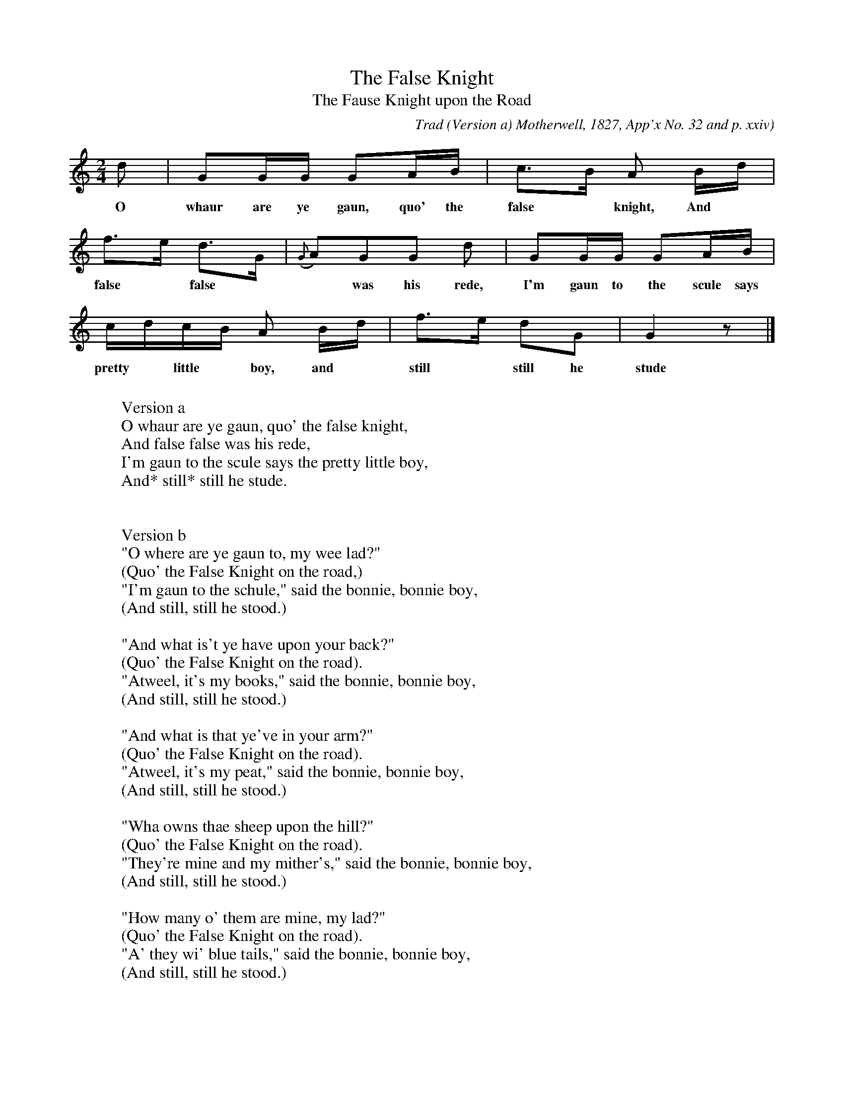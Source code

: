 X:1
T:The False Knight
T:The Fause Knight upon the Road
C:Trad
B:Bronson
O:Version a) Motherwell, 1827, App'x No. 32 and p. xxiv
O:Version b) Moffat [I933], p24.
O:Same tune, but, as printed by Moffat, probably
O:from Motherwell, to the words below, the note-lengths
O:are doubled, and the third and penultimate bars are com-
O:posed of even quarter-notes. Also, the cadence of the second
O:phrase is a half-note on A, followed by a quarter on B (if
O:transposed to the pitch above).
N:Child 3
M:2/4
L:1/16
K:Gmix
d2 | G2GG G2AB | c2>B2 A2 Bd |
w:O whaur are ye gaun, quo' the false* knight, And
f2>e2 d2>G2 | ({G}A2)G2G2 d2 | G2GG G2AB |
w:false* false**was his rede, I'm gaun to the scule says the
cdcB A2 Bd | f2>e2 d2G2 | G4 z2 |]
w:pretty* little* boy, and* still* still he stude
W:
W:Version a
W:O whaur are ye gaun, quo' the false knight,
W:And false false was his rede,
W:I'm gaun to the scule says the pretty little boy,
W:And* still* still he stude.
W:
W:
W:Version b
W:"O where are ye gaun to, my wee lad?"
W:(Quo' the False Knight on the road,)
W:"I'm gaun to the schule," said the bonnie, bonnie boy,
W:(And still, still he stood.)
W:
W:"And what is't ye have upon your back?"
W:(Quo' the False Knight on the road).
W:"Atweel, it's my books," said the bonnie, bonnie boy,
W:(And still, still he stood.)
W:
W:"And what is that ye've in your arm?"
W:(Quo' the False Knight on the road).
W:"Atweel, it's my peat," said the bonnie, bonnie boy,
W:(And still, still he stood.)
W:
W:"Wha owns thae sheep upon the hill?"
W:(Quo' the False Knight on the road).
W:"They're mine and my mither's," said the bonnie, bonnie boy,
W:(And still, still he stood.)
W:
W:"How many o' them are mine, my lad?"
W:(Quo' the False Knight on the road).
W:"A' they wi' blue tails," said the bonnie, bonnie boy,
W:(And still, still he stood.)
W:
W:"I wish that ye were on yonder tree,"
W:(Quo' the False Knight on the road).
W:"Wi' a ladder under me," said the bonnie, bonnie boy,
W:(And still, still he stood.)
W:
W:"And the ladder to break below ye,"
W:(Quo' the False Knight on the road). r~
W:"And you to fa' down," said the bonnie, bonnie boy,
W:(And still, still he stood.)
W:
W:"I wish ye were now in yonder sea,"
W:(Quo' the False Knight on the road).
W:"Wi' a guid ship under me," said the bonnie, bonnie boy'
W:(And still, still he stood.)
W:
W:"And the ship for to break and sink wi' ye,"
W:(Quo' the False Knight on the road).
W:"And ye to be drownedI" said the bonnie, bonnie boy,
W:(And still, still he stood.)
